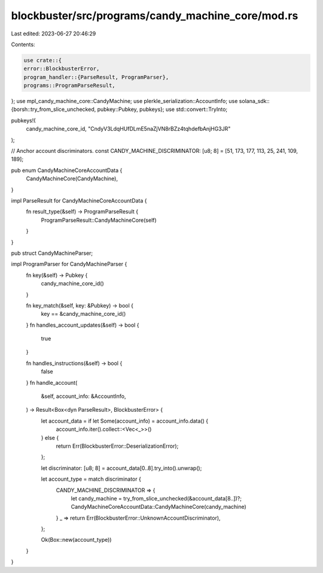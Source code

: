 blockbuster/src/programs/candy_machine_core/mod.rs
==================================================

Last edited: 2023-06-27 20:46:29

Contents:

.. code-block:: rs

    use crate::{
    error::BlockbusterError,
    program_handler::{ParseResult, ProgramParser},
    programs::ProgramParseResult,
};
use mpl_candy_machine_core::CandyMachine;
use plerkle_serialization::AccountInfo;
use solana_sdk::{borsh::try_from_slice_unchecked, pubkey::Pubkey, pubkeys};
use std::convert::TryInto;

pubkeys!(
    candy_machine_core_id,
    "CndyV3LdqHUfDLmE5naZjVN8rBZz4tqhdefbAnjHG3JR"
);

// Anchor account discriminators.
const CANDY_MACHINE_DISCRIMINATOR: [u8; 8] = [51, 173, 177, 113, 25, 241, 109, 189];

pub enum CandyMachineCoreAccountData {
    CandyMachineCore(CandyMachine),
}

impl ParseResult for CandyMachineCoreAccountData {
    fn result_type(&self) -> ProgramParseResult {
        ProgramParseResult::CandyMachineCore(self)
    }
}

pub struct CandyMachineParser;

impl ProgramParser for CandyMachineParser {
    fn key(&self) -> Pubkey {
        candy_machine_core_id()
    }

    fn key_match(&self, key: &Pubkey) -> bool {
        key == &candy_machine_core_id()
    }
    fn handles_account_updates(&self) -> bool {
        true
    }

    fn handles_instructions(&self) -> bool {
        false
    }
    fn handle_account(
        &self,
        account_info: &AccountInfo,
    ) -> Result<Box<dyn ParseResult>, BlockbusterError> {
        let account_data = if let Some(account_info) = account_info.data() {
            account_info.iter().collect::<Vec<_>>()
        } else {
            return Err(BlockbusterError::DeserializationError);
        };

        let discriminator: [u8; 8] = account_data[0..8].try_into().unwrap();

        let account_type = match discriminator {
            CANDY_MACHINE_DISCRIMINATOR => {
                let candy_machine = try_from_slice_unchecked(&account_data[8..])?;
                CandyMachineCoreAccountData::CandyMachineCore(candy_machine)
            }
            _ => return Err(BlockbusterError::UnknownAccountDiscriminator),
        };

        Ok(Box::new(account_type))
    }
}


